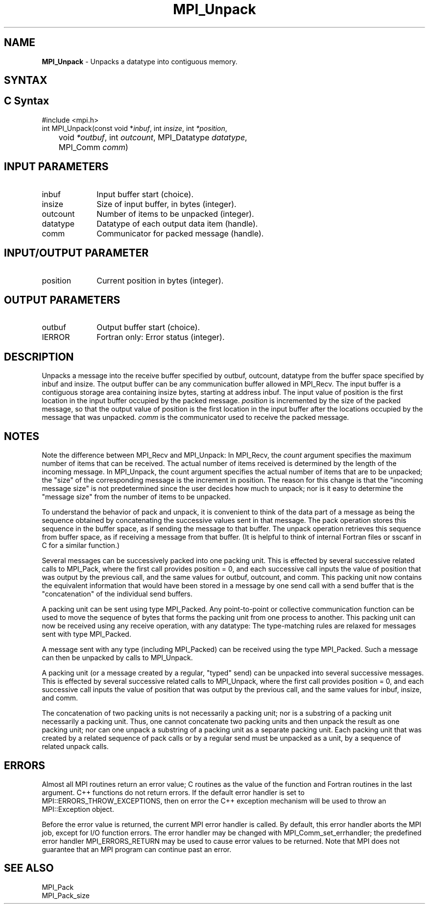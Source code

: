 .\" -*- nroff -*-
.\" Copyright 2013 Los Alamos National Security, LLC. All rights reserved.
.\" Copyright 2010 Cisco Systems, Inc.  All rights reserved.
.\" Copyright 2006-2008 Sun Microsystems, Inc.
.\" Copyright (c) 1996 Thinking Machines Corporation
.\" $COPYRIGHT$
.TH MPI_Unpack 3 "Feb 04, 2025" "4.1.8" "Open MPI"
.SH NAME
\fBMPI_Unpack\fP \- Unpacks a datatype into contiguous memory.

.SH SYNTAX
.ft R
.SH C Syntax
.nf
#include <mpi.h>
int MPI_Unpack(const void *\fIinbuf\fP, int\fI insize\fP, int\fI *position\fP,
	void\fI *outbuf\fP, int\fI outcount\fP, MPI_Datatype\fI datatype\fP,
	MPI_Comm\fI comm\fP)

.fi
.SH INPUT PARAMETERS
.ft R
.TP 1i
inbuf
Input buffer start (choice).
.TP 1i
insize
Size of input buffer, in bytes (integer).
.TP 1i
outcount
Number of items to be unpacked (integer).
.TP 1i
datatype
Datatype of each output data item (handle).
.TP 1i
comm
Communicator for packed message (handle).
.sp
.SH INPUT/OUTPUT PARAMETER
.ft R
.TP 1i
position
Current position in bytes (integer).

.SH OUTPUT PARAMETERS
.ft R
.TP 1i
outbuf
Output buffer start (choice).
.ft R
.TP 1i
IERROR
Fortran only: Error status (integer).

.SH DESCRIPTION
.ft R
Unpacks a message into the receive buffer specified by outbuf, outcount, datatype from the buffer space specified by inbuf and insize. The output buffer can be any communication buffer allowed in MPI_Recv. The input buffer is a contiguous storage area containing insize bytes, starting at address inbuf. The input value of position is the first location in the input buffer occupied by the packed message. \fIposition\fP is incremented by the size of the packed message, so that the output value of position is the first location in the input buffer after the locations occupied by the message that was unpacked. \fIcomm\fP is the communicator used to receive the packed message.

.SH NOTES
Note the difference between MPI_Recv and MPI_Unpack: In MPI_Recv, the \fIcount\fP argument specifies the maximum number of items that can be received. The actual number of items received is determined by the length of the incoming message. In MPI_Unpack, the count argument specifies the actual number of items that are to be unpacked; the "size" of the corresponding message is the increment in position. The reason for this change is that the "incoming message size" is not predetermined since the user decides how much to unpack; nor is it easy to determine the "message size" from the number of items to be unpacked.
.sp
To understand the behavior of pack and unpack, it is convenient to think of the data part of a message as being the sequence obtained by concatenating the successive values sent in that message. The pack operation stores this sequence in the buffer space, as if sending the message to that buffer. The unpack operation retrieves this sequence from buffer space, as if receiving a message from that buffer. (It is helpful to think of internal Fortran files or sscanf in C for a similar function.)
.sp
Several messages can be successively packed into one packing unit. This is effected by several successive related calls to MPI_Pack, where the first call provides position = 0, and each successive call inputs the value of position that was output by the previous call, and the same values for outbuf, outcount, and comm. This packing unit now contains the equivalent information that would have been stored in a message by one send call with a send buffer that is the "concatenation" of the individual send buffers.
.sp
A packing unit can be sent using type MPI_Packed. Any point-to-point or collective communication function can be used to move the sequence of bytes that forms the packing unit from one process to another. This packing unit can now be received using any receive operation, with any datatype: The type-matching rules are relaxed for messages sent with type MPI_Packed.
.sp
A message sent with any type (including MPI_Packed) can be received using the type MPI_Packed. Such a message can then be unpacked by calls to MPI_Unpack.
.sp
A packing unit (or a message created by a regular, "typed" send) can be unpacked into several successive messages. This is effected by several successive related calls to MPI_Unpack, where the first call provides position = 0, and each successive call inputs the value of position that was output by the previous call, and the same values for inbuf, insize, and comm.
.sp
The concatenation of two packing units is not necessarily a packing unit; nor is a substring of a packing unit necessarily a packing unit. Thus, one cannot concatenate two packing units and then unpack the result as one packing unit; nor can one unpack a substring of a packing unit as a separate packing unit. Each packing unit that was created by a related sequence of pack calls or by a regular send must be unpacked as a unit, by a sequence of related unpack calls.

.SH ERRORS
Almost all MPI routines return an error value; C routines as the value of the function and Fortran routines in the last argument. C++ functions do not return errors. If the default error handler is set to MPI::ERRORS_THROW_EXCEPTIONS, then on error the C++ exception mechanism will be used to throw an MPI::Exception object.
.sp
Before the error value is returned, the current MPI error handler is
called. By default, this error handler aborts the MPI job, except for I/O function errors. The error handler may be changed with MPI_Comm_set_errhandler; the predefined error handler MPI_ERRORS_RETURN may be used to cause error values to be returned. Note that MPI does not guarantee that an MPI program can continue past an error.

.SH SEE ALSO
.ft R
MPI_Pack
.br
MPI_Pack_size

